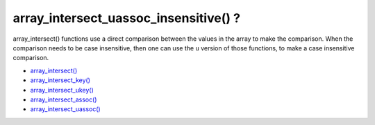 .. _array_intersect_uassoc_insensitive()-?:

array_intersect_uassoc_insensitive() ?
--------------------------------------

.. meta::
	:description:
		array_intersect_uassoc_insensitive() ?: array_intersect() functions use a direct comparison between the values in the array to make the comparison.
	:twitter:card: summary_large_image
	:twitter:site: @exakat
	:twitter:title: array_intersect_uassoc_insensitive() ?
	:twitter:description: array_intersect_uassoc_insensitive() ?: array_intersect() functions use a direct comparison between the values in the array to make the comparison
	:twitter:creator: @exakat
	:twitter:image:src: https://php-tips.readthedocs.io/en/latest/_images/array_intersect_uassoc_insensitive.png
	:og:image: https://php-tips.readthedocs.io/en/latest/_images/array_intersect_uassoc_insensitive.png
	:og:title: array_intersect_uassoc_insensitive() ?
	:og:type: article
	:og:description: array_intersect() functions use a direct comparison between the values in the array to make the comparison
	:og:url: https://php-tips.readthedocs.io/en/latest/tips/array_intersect_uassoc_insensitive.html
	:og:locale: en

.. raw:: html

	<script type="application/ld+json">{"@context":"https:\/\/schema.org","@graph":[{"@type":"WebPage","@id":"https:\/\/php-tips.readthedocs.io\/en\/latest\/tips\/array_intersect_uassoc_insensitive.html","url":"https:\/\/php-tips.readthedocs.io\/en\/latest\/tips\/array_intersect_uassoc_insensitive.html","name":"array_intersect_uassoc_insensitive() ?","isPartOf":{"@id":"https:\/\/www.exakat.io\/"},"datePublished":"Tue, 14 Jan 2025 13:27:18 +0000","dateModified":"Tue, 14 Jan 2025 13:27:18 +0000","description":"array_intersect() functions use a direct comparison between the values in the array to make the comparison","inLanguage":"en-US","potentialAction":[{"@type":"ReadAction","target":["https:\/\/php-tips.readthedocs.io\/en\/latest\/tips\/array_intersect_uassoc_insensitive.html"]}]},{"@type":"WebSite","@id":"https:\/\/www.exakat.io\/","url":"https:\/\/www.exakat.io\/","name":"Exakat","description":"Smart PHP static analysis","inLanguage":"en-US"}]}</script>

array_intersect() functions use a direct comparison between the values in the array to make the comparison. When the comparison needs to be case insensitive, then one can use the ``u`` version of those functions, to make a case insensitive comparison.

.. image:: ../images/array_intersect_uassoc_insensitive.png

* `array_intersect() <https://www.php.net/array_intersect>`_
* `array_intersect_key() <https://www.php.net/array_intersect_key>`_
* `array_intersect_ukey() <https://www.php.net/array_intersect_ukey>`_
* `array_intersect_assoc() <https://www.php.net/array_intersect_assoc>`_
* `array_intersect_uassoc() <https://www.php.net/array_intersect_uassoc>`_


